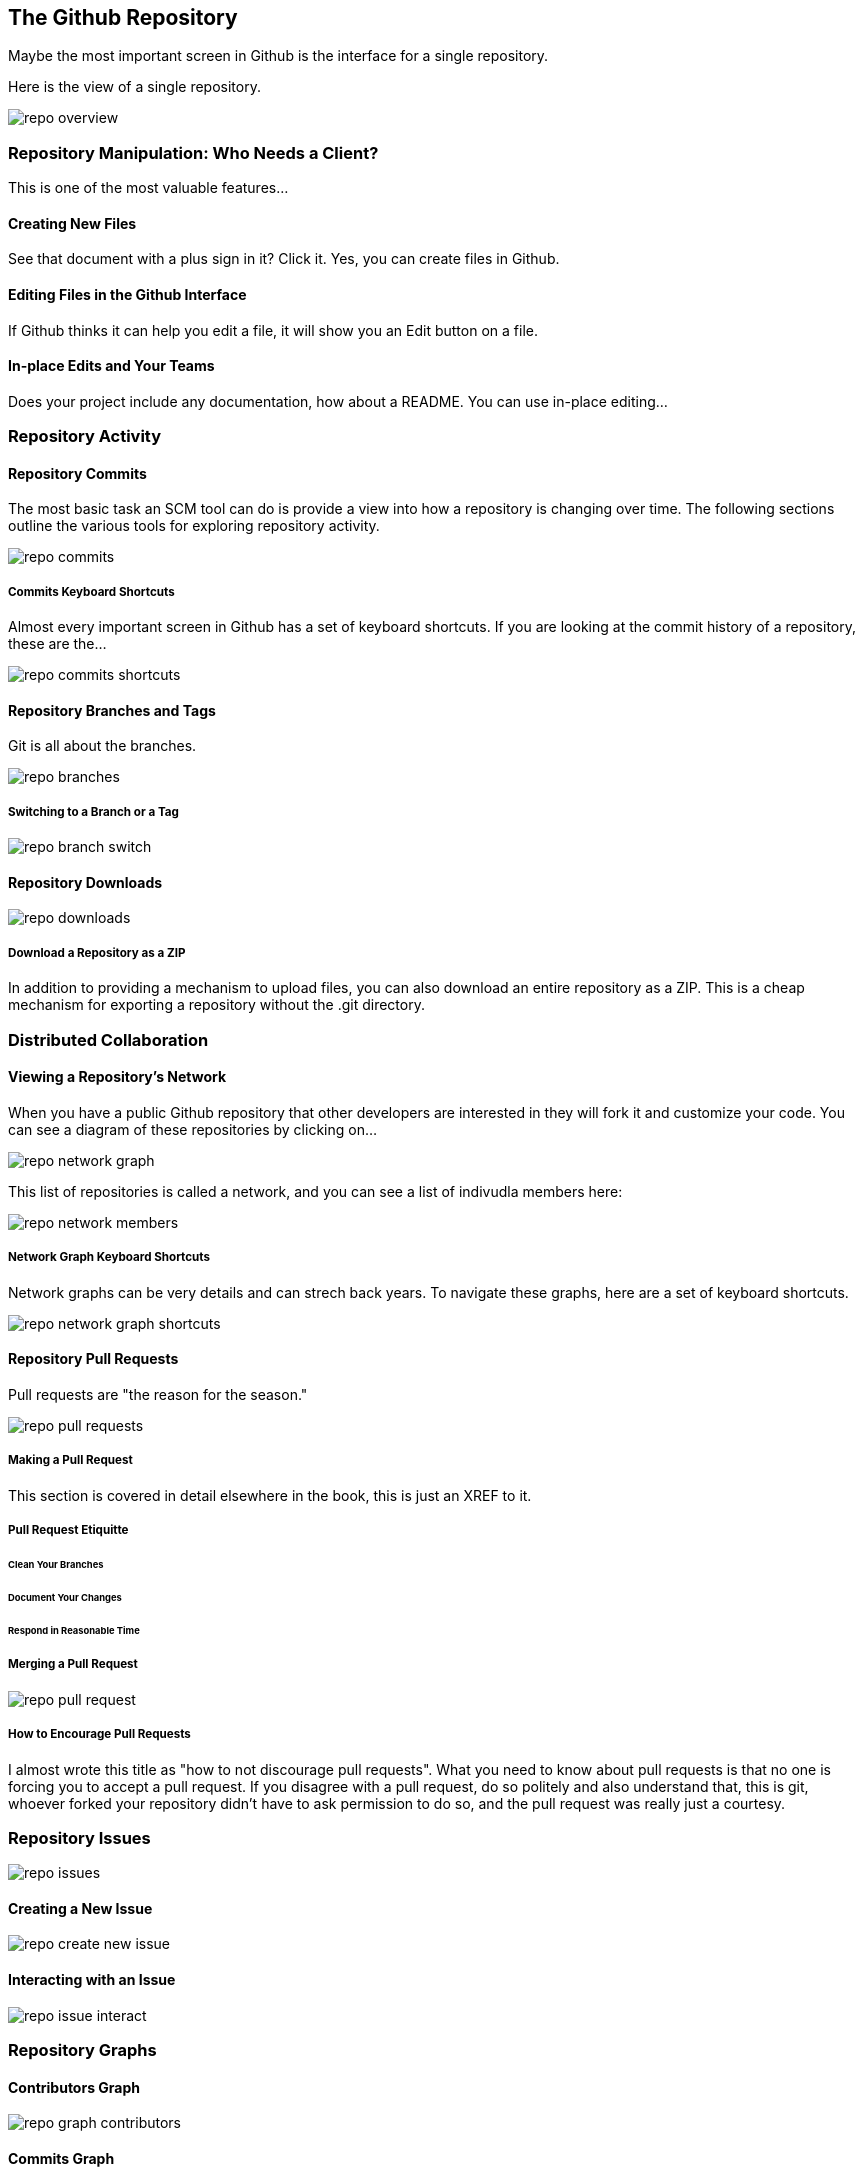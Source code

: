 [[overview-dashboard]]
== The Github Repository

Maybe the most important screen in Github is the interface for a
single repository.

Here is the view of a single repository.

image::images/repo-overview.png[]

=== Repository Manipulation: Who Needs a Client?

This is one of the most valuable features...

==== Creating New Files

See that document with a plus sign in it?   Click it.   Yes, you can
create files in Github.

==== Editing Files in the Github Interface

If Github thinks it can help you edit a file, it will show you an Edit
button on a file.

==== In-place Edits and Your Teams

Does your project include any documentation, how about a README.   You
can use in-place editing...


=== Repository Activity

==== Repository Commits

The most basic task an SCM tool can do is provide a view into how a
repository is changing over time.  The following sections outline the
various tools for exploring repository activity.

image::images/repo-commits.png[]

===== Commits Keyboard Shortcuts

Almost every important screen in Github has a set of keyboard
shortcuts.   If you are looking at the commit history of a repository,
these are the...

image::images/repo-commits-shortcuts.png[]

==== Repository Branches and Tags

Git is all about the branches.    

image::images/repo-branches.png[]
 
===== Switching to a Branch or a Tag

image::images/repo-branch-switch.png[]

==== Repository Downloads

image::images/repo-downloads.png[]

===== Download a Repository as a ZIP

In addition to providing a mechanism to upload files, you can also
download an entire repository as a ZIP.   This is a cheap mechanism
for exporting a repository without the .git directory.

=== Distributed Collaboration

==== Viewing a Repository's Network

When you have a public Github repository that other developers are
interested in they will fork it and customize your code.   You can see
a diagram of these repositories by clicking on...

image::images/repo-network-graph.png[]

This list of repositories is called a network, and you can see a list
of indivudla members here:

image::images/repo-network-members.png[]

===== Network Graph Keyboard Shortcuts

Network graphs can be very details and can strech back years.   To
navigate these graphs, here are a set of keyboard shortcuts.

image::images/repo-network-graph-shortcuts.png[]

==== Repository Pull Requests

Pull requests are "the reason for the season."

image::images/repo-pull-requests.png[]

===== Making a Pull Request

This section is covered in detail elsewhere in the book, this is just
an XREF to it.

===== Pull Request Etiquitte

====== Clean Your Branches

====== Document Your Changes

====== Respond in Reasonable Time

===== Merging a Pull Request

image::images/repo-pull-request.png[]

===== How to Encourage Pull Requests

I almost wrote this title as "how to not discourage pull requests".
What you need to know about pull requests is that no one is forcing
you to accept a pull request.   If you disagree with a pull request,
do so politely and also understand that, this is git, whoever forked
your repository didn't have to ask permission to do so, and the pull
request was really just a courtesy.

=== Repository Issues

image::images/repo-issues.png[]

==== Creating a New Issue

image::images/repo-create-new-issue.png[]

==== Interacting with an Issue

image::images/repo-issue-interact.png[]

=== Repository Graphs

==== Contributors Graph

image::images/repo-graph-contributors.png[]

==== Commits Graph

image::images/repo-graph-commits.png[]

==== Code Frequency Graph

image::images/repo-graph-code-frequency.png[]

==== Punchcard Graph

image::images/repo-graph-punchcard.png[]

